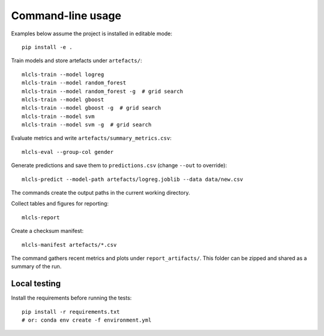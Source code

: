 Command-line usage
==================

Examples below assume the project is installed in editable mode::

   pip install -e .

Train models and store artefacts under ``artefacts/``::

   mlcls-train --model logreg
   mlcls-train --model random_forest
   mlcls-train --model random_forest -g  # grid search
   mlcls-train --model gboost
   mlcls-train --model gboost -g  # grid search
   mlcls-train --model svm
   mlcls-train --model svm -g  # grid search

Evaluate metrics and write ``artefacts/summary_metrics.csv``::

   mlcls-eval --group-col gender

Generate predictions and save them to ``predictions.csv`` (change
``--out`` to override)::

   mlcls-predict --model-path artefacts/logreg.joblib --data data/new.csv

The commands create the output paths in the current working directory.

Collect tables and figures for reporting::

   mlcls-report

Create a checksum manifest::

   mlcls-manifest artefacts/*.csv

The command gathers recent metrics and plots under ``report_artifacts/``. This
folder can be zipped and shared as a summary of the run.

Local testing
-------------

Install the requirements before running the tests::

    pip install -r requirements.txt
    # or: conda env create -f environment.yml
